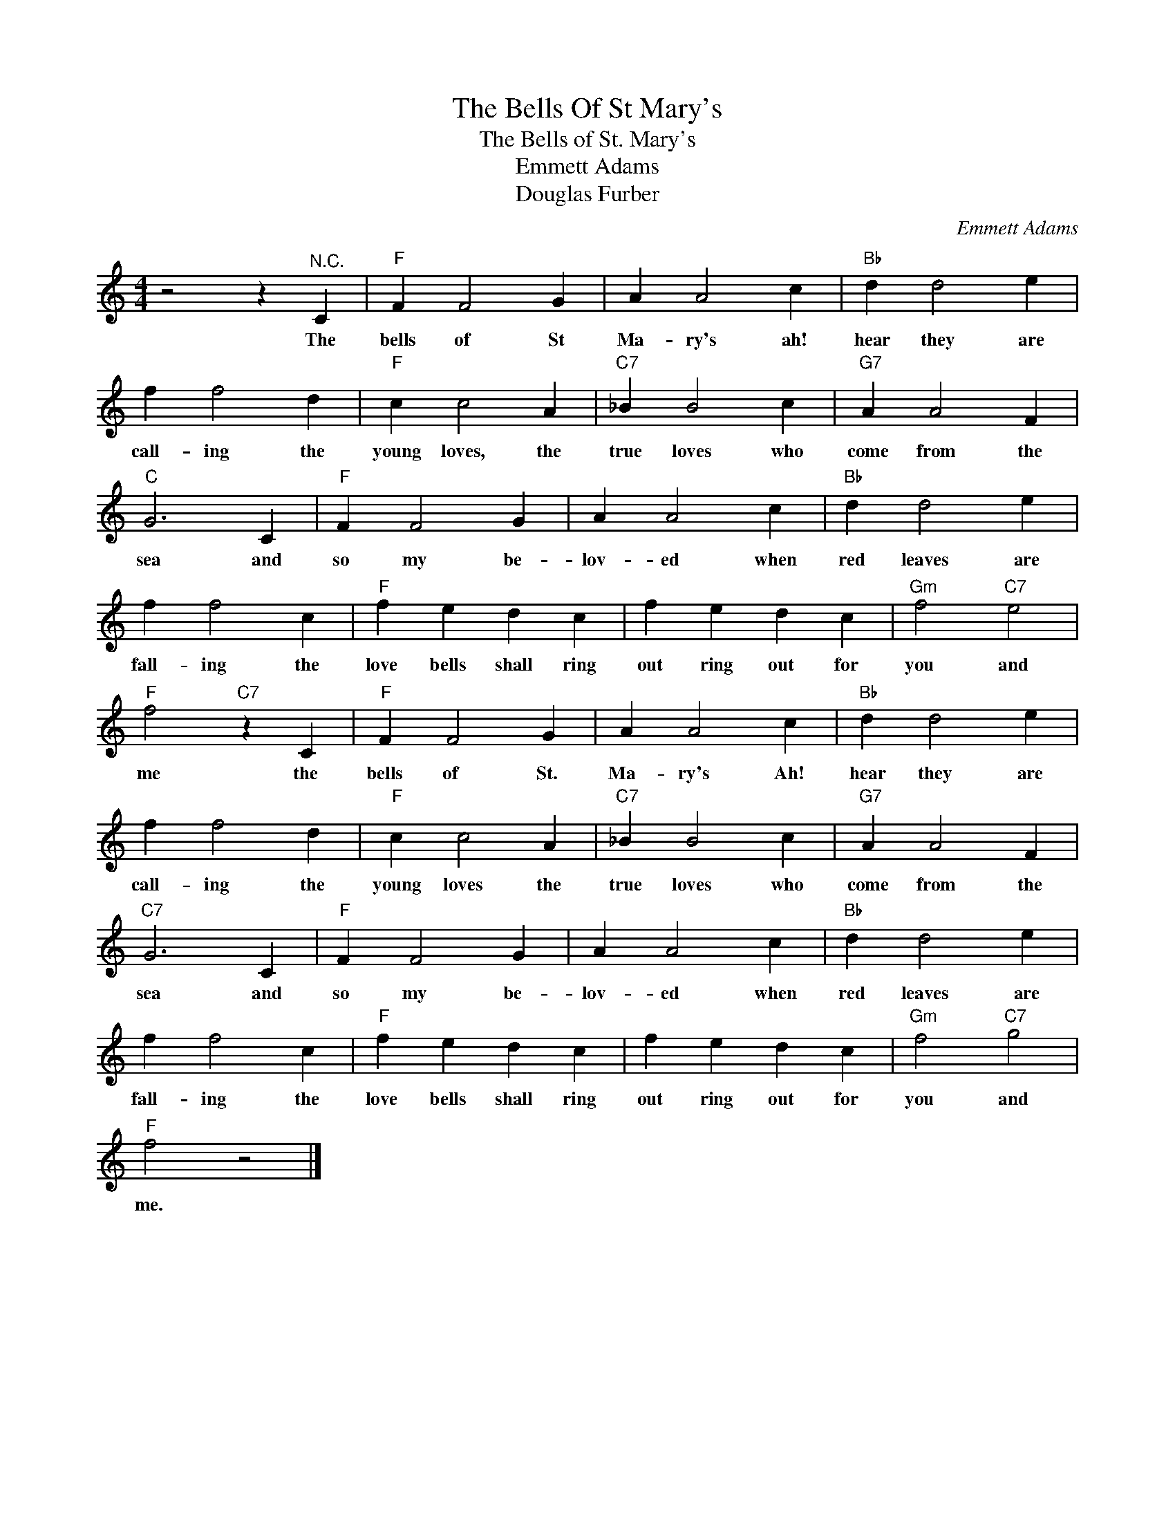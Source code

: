 X:1
T:The Bells Of St Mary's
T:The Bells of St. Mary's
T:Emmett Adams
T:Douglas Furber
C:Emmett Adams
Z:All Rights Reserved
L:1/4
M:4/4
K:C
V:1 treble 
%%MIDI program 4
V:1
 z2 z"^N.C." C |"F" F F2 G | A A2 c |"Bb" d d2 e | f f2 d |"F" c c2 A |"C7" _B B2 c |"G7" A A2 F | %8
w: The|bells of St|Ma- ry's ah!|hear they are|call- ing the|young loves, the|true loves who|come from the|
"C" G3 C |"F" F F2 G | A A2 c |"Bb" d d2 e | f f2 c |"F" f e d c | f e d c |"Gm" f2"C7" e2 | %16
w: sea and|so my be-|lov- ed when|red leaves are|fall- ing the|love bells shall ring|out ring out for|you and|
"F" f2"C7" z C |"F" F F2 G | A A2 c |"Bb" d d2 e | f f2 d |"F" c c2 A |"C7" _B B2 c |"G7" A A2 F | %24
w: me the|bells of St.|Ma- ry's Ah!|hear they are|call- ing the|young loves the|true loves who|come from the|
"C7" G3 C |"F" F F2 G | A A2 c |"Bb" d d2 e | f f2 c |"F" f e d c | f e d c |"Gm" f2"C7" g2 | %32
w: sea and|so my be-|lov- ed when|red leaves are|fall- ing the|love bells shall ring|out ring out for|you and|
"F" f2 z2 |] %33
w: me.|

